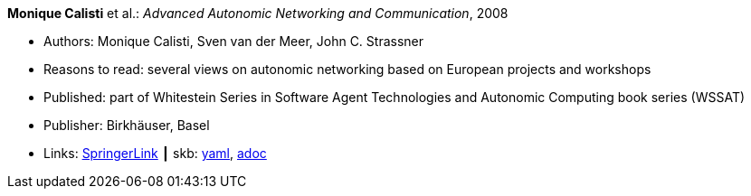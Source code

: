 //
// This file was generated by SKB-Dashboard, task 'lib-yaml2src'
// - on Tuesday November  6 at 21:14:41
// - skb-dashboard: https://www.github.com/vdmeer/skb-dashboard
//

*Monique Calisti* et al.: _Advanced Autonomic Networking and Communication_, 2008

* Authors: Monique Calisti, Sven van der Meer, John C. Strassner
* Reasons to read: several views on autonomic networking based on European projects and workshops
* Published: part of Whitestein Series in Software Agent Technologies and Autonomic Computing book series (WSSAT)
* Publisher: Birkhäuser, Basel
* Links:
      link:https://link.springer.com/book/10.1007/978-3-7643-8569-9[SpringerLink]
    ┃ skb:
        https://github.com/vdmeer/skb/tree/master/data/library/collection/2000/calisti-2008-aanc.yaml[yaml],
        https://github.com/vdmeer/skb/tree/master/data/library/collection/2000/calisti-2008-aanc.adoc[adoc]

